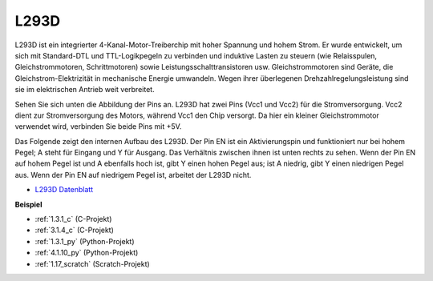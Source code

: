 .. _l293d:

L293D 
=================

L293D ist ein integrierter 4-Kanal-Motor-Treiberchip mit hoher Spannung und hohem Strom. 
Er wurde entwickelt, um sich mit Standard-DTL und TTL-Logikpegeln zu verbinden und induktive Lasten zu steuern (wie Relaisspulen, Gleichstrommotoren, Schrittmotoren) sowie Leistungsschalttransistoren usw. 
Gleichstrommotoren sind Geräte, die Gleichstrom-Elektrizität in mechanische Energie umwandeln. Wegen ihrer überlegenen Drehzahlregelungsleistung sind sie im elektrischen Antrieb weit verbreitet.

Sehen Sie sich unten die Abbildung der Pins an. L293D hat zwei Pins (Vcc1 und Vcc2) für die Stromversorgung. 
Vcc2 dient zur Stromversorgung des Motors, während Vcc1 den Chip versorgt. Da hier ein kleiner Gleichstrommotor verwendet wird, verbinden Sie beide Pins mit +5V.

.. image:: img/l293d111.png

Das Folgende zeigt den internen Aufbau des L293D.
Der Pin EN ist ein Aktivierungspin und funktioniert nur bei hohem Pegel; A steht für Eingang und Y für Ausgang. 
Das Verhältnis zwischen ihnen ist unten rechts zu sehen. 
Wenn der Pin EN auf hohem Pegel ist und A ebenfalls hoch ist, gibt Y einen hohen Pegel aus; ist A niedrig, gibt Y einen niedrigen Pegel aus. Wenn der Pin EN auf niedrigem Pegel ist, arbeitet der L293D nicht.

.. image:: img/l293d334.png

* `L293D Datenblatt <https://www.ti.com/lit/ds/symlink/l293d.pdf?ts=1627004062301&ref_url=https%253A%252F%252Fwww.ti.com%252Fproduct%252FL293D>`_

**Beispiel**

* :ref:`1.3.1_c` (C-Projekt)
* :ref:`3.1.4_c` (C-Projekt)
* :ref:`1.3.1_py` (Python-Projekt)
* :ref:`4.1.10_py` (Python-Projekt)
* :ref:`1.17_scratch` (Scratch-Projekt)
